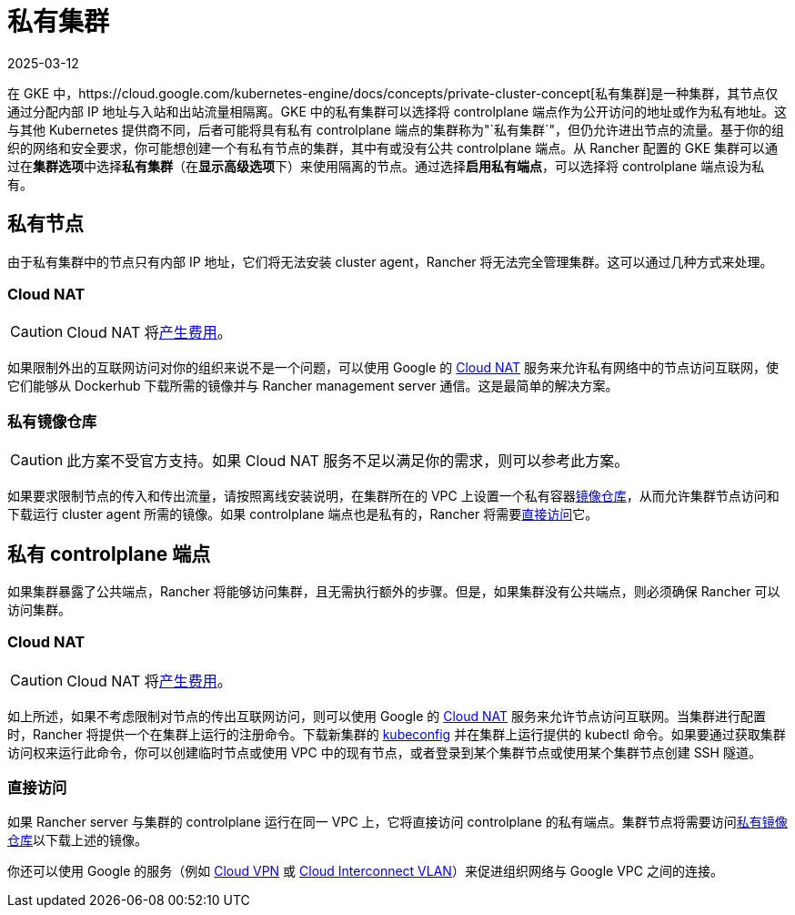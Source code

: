 = 私有集群
:revdate: 2025-03-12
:page-revdate: {revdate}

在 GKE 中，https://cloud.google.com/kubernetes-engine/docs/concepts/private-cluster-concept[私有集群]是一种集群，其节点仅通过分配内部 IP 地址与入站和出站流量相隔离。GKE 中的私有集群可以选择将 controlplane 端点作为公开访问的地址或作为私有地址。这与其他 Kubernetes 提供商不同，后者可能将具有私有 controlplane 端点的集群称为"`私有集群`"，但仍允许进出节点的流量。基于你的组织的网络和安全要求，你可能想创建一个有私有节点的集群，其中有或没有公共 controlplane 端点。从 Rancher 配置的 GKE 集群可以通过在**集群选项**中选择**私有集群**（在**显示高级选项**下）来使用隔离的节点。通过选择**启用私有端点**，可以选择将 controlplane 端点设为私有。

== 私有节点

由于私有集群中的节点只有内部 IP 地址，它们将无法安装 cluster agent，Rancher 将无法完全管理集群。这可以通过几种方式来处理。

=== Cloud NAT

[CAUTION]
====

Cloud NAT 将link:https://cloud.google.com/nat/pricing[产生费用]。
====


如果限制外出的互联网访问对你的组织来说不是一个问题，可以使用 Google 的 https://cloud.google.com/nat/docs/using-nat[Cloud NAT] 服务来允许私有网络中的节点访问互联网，使它们能够从 Dockerhub 下载所需的镜像并与 Rancher management server 通信。这是最简单的解决方案。

=== 私有镜像仓库

[CAUTION]
====

此方案不受官方支持。如果 Cloud NAT 服务不足以满足你的需求，则可以参考此方案。
====


如果要求限制节点的传入和传出流量，请按照离线安装说明，在集群所在的 VPC 上设置一个私有容器xref:installation-and-upgrade/other-installation-methods/air-gapped/air-gapped.adoc[镜像仓库]，从而允许集群节点访问和下载运行 cluster agent 所需的镜像。如果 controlplane 端点也是私有的，Rancher 将需要<<_直接访问,直接访问>>它。

== 私有 controlplane 端点

如果集群暴露了公共端点，Rancher 将能够访问集群，且无需执行额外的步骤。但是，如果集群没有公共端点，则必须确保 Rancher 可以访问集群。

=== Cloud NAT

[CAUTION]
====

Cloud NAT 将link:https://cloud.google.com/nat/pricing[产生费用]。
====


如上所述，如果不考虑限制对节点的传出互联网访问，则可以使用 Google 的 https://cloud.google.com/nat/docs/using-nat[Cloud NAT] 服务来允许节点访问互联网。当集群进行配置时，Rancher 将提供一个在集群上运行的注册命令。下载新集群的 https://cloud.google.com/kubernetes-engine/docs/how-to/cluster-access-for-kubectl[kubeconfig] 并在集群上运行提供的 kubectl 命令。如果要通过获取集群访问权来运行此命令，你可以创建临时节点或使用 VPC 中的现有节点，或者登录到某个集群节点或使用某个集群节点创建 SSH 隧道。

=== 直接访问

如果 Rancher server 与集群的 controlplane 运行在同一 VPC 上，它将直接访问 controlplane 的私有端点。集群节点将需要访问<<_私有镜像仓库,私有镜像仓库>>以下载上述的镜像。

你还可以使用 Google 的服务（例如 https://cloud.google.com/network-connectivity/docs/vpn/concepts/overview[Cloud VPN] 或 https://cloud.google.com/network-connectivity/docs/interconnect[Cloud Interconnect VLAN]）来促进组织网络与 Google VPC 之间的连接。
